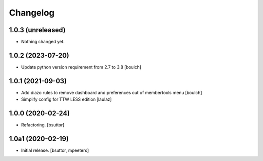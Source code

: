 Changelog
=========


1.0.3 (unreleased)
------------------

- Nothing changed yet.


1.0.2 (2023-07-20)
------------------

- Update python version requirement from 2.7 to 3.8
  [boulch]


1.0.1 (2021-09-03)
------------------

- Add diazo rules to remove dashboard and preferences out of membertools menu
  [boulch]

- Simplify config for TTW LESS edition
  [laulaz]


1.0.0 (2020-02-24)
------------------

- Refactoring.
  [bsuttor]


1.0a1 (2020-02-19)
------------------

- Initial release.
  [bsuttor, mpeeters]
